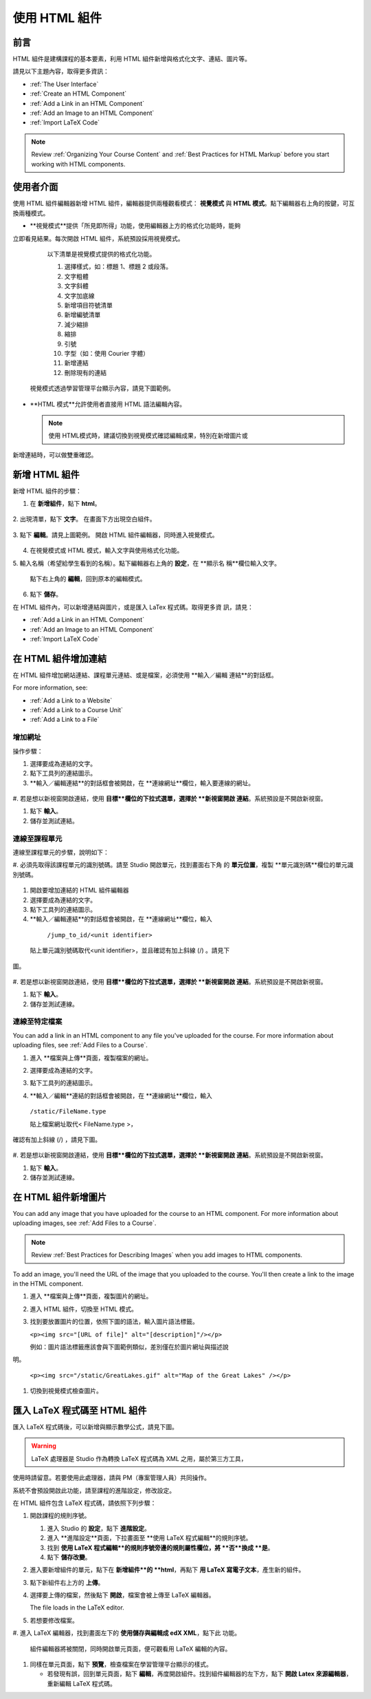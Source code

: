 .. _Working with HTML Components:


#############################
使用 HTML 組件
#############################

***********************
前言
***********************

HTML 組件是建構課程的基本要素，利用 HTML 組件新增與格式化文字、連結、圖片等。

請見以下主題內容，取得更多資訊：

* :ref:`The User Interface`
* :ref:`Create an HTML Component`
* :ref:`Add a Link in an HTML Component`
* :ref:`Add an Image to an HTML Component`
* :ref:`Import LaTeX Code`

.. note:: Review :ref:`Organizing Your Course Content` and :ref:`Best Practices for HTML Markup` before you start working with HTML components.

.. _The User Interface:

*****************************************
使用者介面
*****************************************

使用 HTML 組件編輯器新增 HTML 組件，編輯器提供兩種觀看模式： **視覺模式**
與  **HTML 模式**。點下編輯器右上角的按鍵，可互換兩種模式。

.. image:: Images/HTMLEditorTabs.gif

-  **視覺模式**提供「所見即所得」功能，使用編輯器上方的格式化功能時，能夠
立即看見結果。每次開啟 HTML 組件，系統預設採用視覺模式。

  以下清單是視覺模式提供的格式化功能。

  .. image:: Images/HTML_VisualView_Toolbar.gif

  #. 選擇樣式，如：標題 1、標題 2 或段落。
  #. 文字粗體
  #. 文字斜體
  #. 文字加底線
  #. 新增項目符號清單
  #. 新增編號清單
  #. 減少縮排
  #. 縮排
  #. 引號
  #. 字型（如：使用 Courier 字體）
  #. 新增連結
  #. 刪除現有的連結

 視覺模式透過學習管理平台顯示內容，請見下圖範例。 

  .. image:: Images/HTMLComponent_VisualView_LMS.gif

- **HTML 模式**允許使用者直接用 HTML 語法編輯內容。

  .. image:: Images/HTML_HTMLView.gif

  .. note:: 使用 HTML模式時，建議切換到視覺模式確認編輯成果，特別在新增圖片或
新增連結時，可以做雙重確認。 

.. _Create an HTML Component:

*****************************
新增 HTML 組件
*****************************

新增 HTML 組件的步驟：

1. 在 **新增組件**，點下 **html**。

  .. image:: Images/NewComponent_HTML.gif

2. 出現清單，點下 **文字**。
在畫面下方出現空白組件。

  .. image:: Images/HTMLComponent_Edit.gif

3. 點下 **編輯**。請見上圖範例。
開啟 HTML 組件編輯器，同時進入視覺模式。

  .. image:: Images/HTMLEditor.gif

4. 在視覺模式或 HTML 模式，輸入文字與使用格式化功能。

5. 輸入名稱（希望給學生看到的名稱）。點下編輯器右上角的 **設定**，在 **顯示名
稱**欄位輸入文字。

   點下右上角的 **編輯**，回到原本的編輯模式。 

6. 點下 **儲存**。

在 HTML 組件內，可以新增連結與圖片，或是匯入 LaTex 程式碼。取得更多資
訊，請見：

* :ref:`Add a Link in an HTML Component`
* :ref:`Add an Image to an HTML Component`
* :ref:`Import LaTeX Code`

.. _Add a Link in an HTML Component:

***********************************
在 HTML 組件增加連結
***********************************

在 HTML 組件增加網站連結、課程單元連結、或是檔案，必須使用 **輸入／編輯
連結**的對話框。

.. image:: /Images/HTML_Insert-EditLink_DBox.gif

For more information, see:

* :ref:`Add a Link to a Website`
* :ref:`Add a Link to a Course Unit`
* :ref:`Add a Link to a File`

.. _Add a Link to a Website:

============================
增加網址
============================

操作步驟：

#. 選擇要成為連結的文字。

#. 點下工具列的連結圖示。

#.  **輸入／編輯連結**的對話框會被開啟，在 **連線網址**欄位，輸入要連線的網址。

   .. image:: Images/HTML_Insert-EditLink_Website.gif

#. 若是想以新視窗開啟連結，使用 **目標**欄位的下拉式選單，選擇於 **新視窗開啟
連結**。系統預設是不開啟新視窗。

#. 點下 **輸入**。

#. 儲存並測試連結。


.. _Add a Link to a Course Unit:

============================
連線至課程單元
============================

連線至課程單元的步驟，說明如下：

#. 必須先取得該課程單元的識別號碼。請至 Studio 開啟單元，找到畫面右下角
的 **單元位置**，複製 **單元識別碼**欄位的單元識別號碼。
   
   .. image:: /Images/UnitIdentifier.gif

#. 開啟要增加連結的 HTML 組件編輯器

#. 選擇要成為連結的文字。

#. 點下工具列的連結圖示。

#.  **輸入／編輯連結**的對話框會被開啟，在 **連線網址**欄位，輸入

   ``/jump_to_id/<unit identifier>``

  貼上單元識別號碼取代<unit identifier>，並且確認有加上斜線  (/)  。請見下
圖。

   .. image:: /Images/HTML_Insert-EditLink_CourseUnit.gif

#. 若是想以新視窗開啟連結，使用 **目標**欄位的下拉式選單，選擇於 **新視窗開啟
連結**。系統預設是不開啟新視窗。

#. 點下 **輸入**。

#. 儲存並測試連線。

.. _Add a Link to a File:

============================
連線至特定檔案
============================

You can add a link in an HTML component to any file you've uploaded for the course. For more information about uploading files, see :ref:`Add Files to a Course`.

#. 進入 **檔案與上傳**頁面，複製檔案的網址。

   .. image:: Images/HTML_Link_File.gif

#. 選擇要成為連結的文字。

#. 點下工具列的連結圖示。

#.  **輸入／編輯**連結的對話框會被開啟，在 **連線網址**欄位，輸入

   ``/static/FileName.type``

   貼上檔案網址取代< FileName.type >，
確認有加上斜線  (/)  ，請見下圖。

   .. image:: /Images/HTML_Insert-EditLink_File.gif

#. 若是想以新視窗開啟連結，使用 **目標**欄位的下拉式選單，選擇於 **新視窗開啟
連結**。系統預設是不開啟新視窗。

#. 點下 **輸入**。

#. 儲存並測試連線。


.. _Add an Image to an HTML Component:

***********************************
在 HTML 組件新增圖片
***********************************

You can add any image that you have uploaded for the course to an HTML component. For more information about uploading images, see :ref:`Add Files to a Course`.

.. note:: Review :ref:`Best Practices for Describing Images` when you add images to HTML components.

To add an image, you'll need the URL of the image that you uploaded to the course. You'll then create a link to the image in the HTML component.

#. 進入 **檔案與上傳**頁面，複製圖片的網址。

#. 進入 HTML 組件，切換至 HTML 模式。

#. 找到要放置圖片的位置，依照下圖的語法，輸入圖片語法標籤。

   ``<p><img src="[URL of file]" alt="[description]"/></p>``

   例如：圖片語法標籤應該會與下圖範例類似，差別僅在於圖片網址與描述說
明。

   ``<p><img src="/static/GreatLakes.gif" alt="Map of the Great Lakes" /></p>``

#. 切換到視覺模式檢查圖片。

.. _Import LaTeX Code:

****************************************
匯入 LaTeX 程式碼至 HTML 組件
****************************************

匯入 LaTeX 程式碼後，可以新增與顯示數學公式，請見下圖。

.. image:: Images/HTML_LaTeX_LMS.gif

.. warning:: LaTeX 處理器是 Studio 作為轉換 LaTeX 程式碼為 XML 之用，屬於第三方工具，
使用時請留意。若要使用此處理器，請與 PM（專案管理人員）共同操作。

系統不會預設開啟此功能，請至課程的進階設定，修改設定。

在 HTML 組件包含 LaTeX 程式碼，請依照下列步驟：

#. 開啟課程的規則序號。

   #. 進入 Studio 的 **設定**，點下 **進階設定**。
   #. 進入 **進階設定**頁面，下拉畫面至 **使用 LaTeX 程式編輯**的規則序號。
   #. 找到 **使用 LaTeX 程式編輯**的規則序號旁邊的規則屬性欄位，將 **否**換成 **是**。
   #. 點下 **儲存改變**。

#. 進入要新增組件的單元，點下在 **新增組件**的 **html**，再點下 **用 LaTeX 寫電子文本**，產生新的組件。

#. 點下新組件右上方的 **上傳**。

   .. image:: Images/HTML_LaTeX.gif

#. 選擇要上傳的檔案，然後點下 **開啟**，檔案會被上傳至 LaTeX 編輯器。

   The file loads in the LaTeX editor.

   .. image:: Images/HTML_LaTeXEditor.gif

#. 若想要修改檔案。

#. 進入 LaTeX 編輯器，找到畫面左下的 **使用儲存與編輯成 edX XML**，點下此
功能。

  組件編輯器將被關閉，同時開啟單元頁面，便可觀看用 LaTeX 編輯的內容。

   .. image:: Images/HTML_LaTeX_CompEditor.gif

#. 同樣在單元頁面，點下 **預覽**，檢查檔案在學習管理平台顯示的樣式。

   * 若發現有誤，回到單元頁面，點下 **編輯**，再度開啟組件。找到組件編輯器的左下方，點下 **開啟 Latex 來源編輯器**，重新編輯 LaTeX 程式碼。

